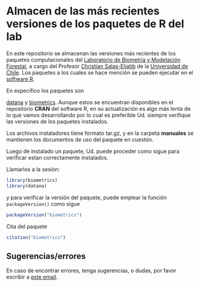 * Almacen de las más recientes versiones de los paquetes de R del lab

En este repositorio se almacenan las versiones más recientes de los
paquetes computacionales del [[https://biometriaforestal.uchile.cl][Laboratorio de Biometría y Modelación Forestal]], a cargo  del Profesor [[https://eljatib.com][Christian Salas-Eljatib]]  de la [[https://uchile.cl][Universidad de Chile]].
Los paquetes a los cuales se hace mención se pueden ejecutar
en el 
[[https://cran.r-project.org][software R]].

En específico los paquetes son
# =biometrics= y =datana=
 [[https://cran.r-project.org/package=datana][datana]]
y  [[https://cran.r-project.org/package=biometrics][biometrics]]. Aunque estos se encuentran
disponibles en el repositorio *CRAN* del software R, en
su actualización es algo más lenta de lo que vamos desarrollando por lo cual
es preferible Ud. siempre verifique las versiones de los paquetes instalados.

Los archivos instaladores tiene formato tar.gz, y en la carpeta
*manuales* se mantienen los documentos de uso del paquete en cuestón.

Luego de instalado un paquete, 
 Ud. puede proceder como sigue para verificar estan correctamente
 instalados.
 # para lo cual se asume que ya tiene instalados los paquetes =biometrics= y =datana= en su versión de R. 

  
Llamarlos a la sesión:

  #+begin_src R
  library(biometrics)
  library(datana)
  #+end_src
y para verificar la versión del paquete, puede emplear la función =packageVersion()= como sigue
#+begin_src R
packageVersion("biometrics")
#+end_src

Cita del paquete
#+begin_src R
citation("biometrics")
#+end_src

** Sugerencias/errores
En caso de encontrar errores, tenga sugerencias, o dudas, por favor escribir a [[mailto:christian.salas@uchile.cl][este email]].


